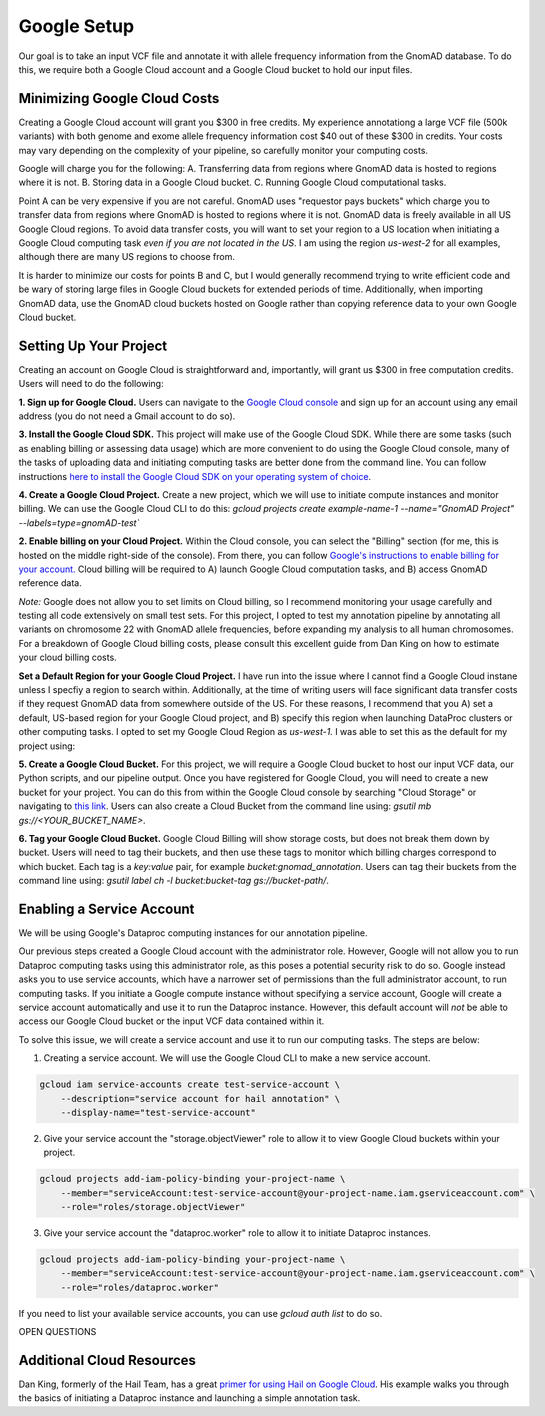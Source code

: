 Google Setup
=================

Our goal is to take an input VCF file and annotate it with allele frequency information from the GnomAD database. To do this, we require both a Google Cloud account and a Google Cloud bucket to hold our input files.

Minimizing Google Cloud Costs
-----------------------------

Creating a Google Cloud account will grant you $300 in free credits. My experience annotationg a large VCF file (500k variants) with both genome and exome allele frequency information cost $40 out of these $300 in credits. Your costs may vary depending on the complexity of your pipeline, so carefully monitor your computing costs.

Google will charge you for the following:
A. Transferring data from regions where GnomAD data is hosted to regions where it is not.
B. Storing data in a Google Cloud bucket.
C. Running Google Cloud computational tasks.

Point A can be very expensive if you are not careful. GnomAD uses "requestor pays buckets" which charge you to transfer data from regions where GnomAD is hosted to regions where it is not. GnomAD data is freely available in all US Google Cloud regions. To avoid data transfer costs, you will want to set your region to a US location when initiating a Google Cloud computing task *even if you are not located in the US*. I am using the region `us-west-2` for all examples, although there are many US regions to choose from.

It is harder to minimize our costs for points B and C, but I would generally recommend trying to write efficient code and be wary of storing large files in Google Cloud buckets for extended periods of time. Additionally, when importing GnomAD data, use the GnomAD cloud buckets hosted on Google rather than copying reference data to your own Google Cloud bucket.


Setting Up Your Project
-----------------------------

Creating an account on Google Cloud is straightforward and, importantly, will grant us $300 in free computation credits. Users will need to do the following:

**1. Sign up for Google Cloud.** Users can navigate to the `Google Cloud console <https://console.cloud.google.com/>`_ and sign up for an account using any email address (you do not need a Gmail account to do so).

**3. Install the Google Cloud SDK.** This project will make use of the Google Cloud SDK. While there are some tasks (such as enabling billing or assessing data usage) which are more convenient to do using the Google Cloud console, many of the tasks of uploading data and initiating computing tasks are better done from the command line. You can follow instructions `here to install the Google Cloud SDK on your operating system of choice <https://cloud.google.com/sdk/docs/install>`_.

**4. Create a Google Cloud Project.** Create a new project, which we will use to initiate compute instances and monitor billing. We can use the Google Cloud CLI to do this:
`gcloud projects create example-name-1 --name="GnomAD Project" --labels=type=gnomAD-test``


**2. Enable billing on your Cloud Project.** Within the Cloud console, you can select the "Billing" section (for me, this is hosted on the middle right-side of the console). From there, you can follow `Google's instructions to enable billing for your account. <https://cloud.google.com/billing/docs/how-to/modify-project>`_ Cloud billing will be required to A) launch Google Cloud computation tasks, and B) access GnomAD reference data. 

*Note:* Google does not allow you to set limits on Cloud billing, so I recommend monitoring your usage carefully and testing all code extensively on small test sets. For this project, I opted to test my annotation pipeline by annotating all variants on chromosome 22 with GnomAD allele frequencies, before expanding my analysis to all human chromosomes. For a breakdown of Google Cloud billing costs, please consult this excellent guide from Dan King on how to estimate your cloud billing costs.

**Set a Default Region for your Google Cloud Project.** I have run into the issue where I cannot find a Google Cloud instane unless I specfiy a region to search within. Additionally, at the time of writing users will face significant data transfer costs if they request GnomAD data from somewhere outside of the US. For these reasons, I recommend that you A) set a default, US-based region for your Google Cloud project, and B) specify this region when launching DataProc clusters or other computing tasks. I opted to set my Google Cloud Region as `us-west-1.` I was able to set this as the default for my project using:

.. code-block::bash
    gcloud compute project-info add-metadata \
        --metadata google-compute-default-region=REGION,google-compute-default-zone=ZONE

**5. Create a Google Cloud Bucket.** For this project, we will require a Google Cloud bucket to host our input VCF data, our Python scripts, and our pipeline output. Once you have registered for Google Cloud, you will need to create a new bucket for your project. You can do this from within the Google Cloud console by searching "Cloud Storage" or navigating to `this link <https://console.cloud.google.com/storage/browser?project=sylvan-terra-409723&prefix=&forceOnBucketsSortingFiltering=true>`_. Users can also create a Cloud Bucket from the command line using: `gsutil mb gs://<YOUR_BUCKET_NAME>`.

**6. Tag your Google Cloud Bucket.** Google Cloud Billing will show storage costs, but does not break them down by bucket. Users will need to tag their buckets, and then use these tags to monitor which billing charges correspond to which bucket. Each tag is a `key:value` pair, for example `bucket:gnomad_annotation`. Users can tag their buckets from the command line using: 
`gsutil label ch -l bucket:bucket-tag gs://bucket-path/`.


Enabling a Service Account
--------------------------

We will be using Google's Dataproc computing instances for our annotation pipeline.

Our previous steps created a Google Cloud account with the administrator role. However, Google will not allow you to run Dataproc computing tasks using this administrator role, as this poses a potential security risk to do so. Google instead asks you to use service accounts, which have a narrower set of permissions than the full administrator account, to run computing tasks. If you initiate a Google compute instance without specifying a service account, Google will create a service account automatically and use it to run the Dataproc instance. However, this default account will *not* be able to access our Google Cloud bucket or the input VCF data contained within it.

To solve this issue, we will create a service account and use it to run our computing tasks. The steps are below:

1. Creating a service account. We will use the Google Cloud CLI to make a new service account.

.. code-block:: bash

    gcloud iam service-accounts create test-service-account \
        --description="service account for hail annotation" \
        --display-name="test-service-account"

2. Give your service account the "storage.objectViewer" role to allow it to view Google Cloud buckets within your project.

.. code-block:: bash

    gcloud projects add-iam-policy-binding your-project-name \
        --member="serviceAccount:test-service-account@your-project-name.iam.gserviceaccount.com" \
        --role="roles/storage.objectViewer"

3. Give your service account the "dataproc.worker" role to allow it to initiate Dataproc instances.

.. code-block:: bash

    gcloud projects add-iam-policy-binding your-project-name \
        --member="serviceAccount:test-service-account@your-project-name.iam.gserviceaccount.com" \
        --role="roles/dataproc.worker"

If you need to list your available service accounts, you can use `gcloud auth list` to do so.





OPEN QUESTIONS


Additional Cloud Resources
----------------------------
Dan King, formerly of the Hail Team, has a great `primer for using Hail on Google Cloud <https://github.com/danking/hail-cloud-docs/blob/master/how-to-cloud.md>`_. His example walks you through the basics of initiating a Dataproc instance and launching a simple annotation task.

